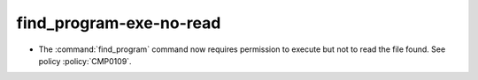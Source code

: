 find_program-exe-no-read
------------------------

* The :command:`find_program` command now requires permission to execute
  but not to read the file found.  See policy :policy:`CMP0109`.
